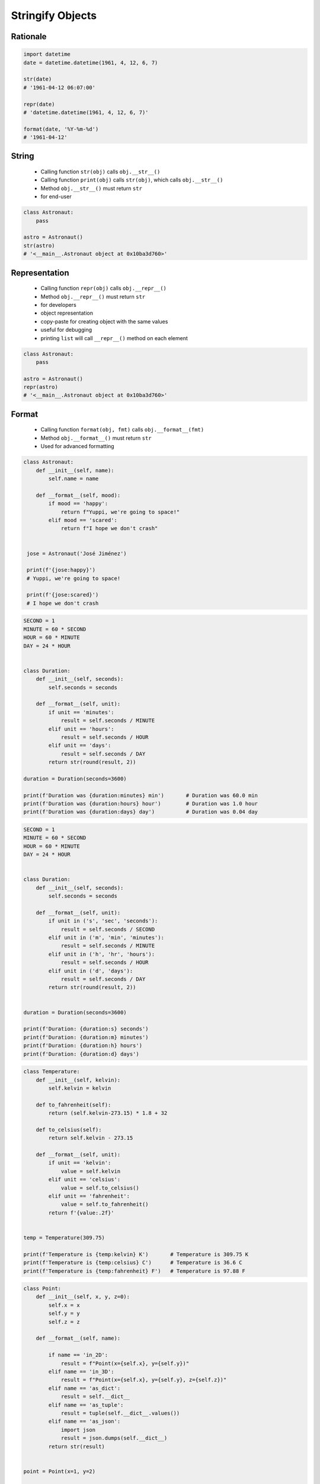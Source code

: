 .. _OOP Stringify Objects:

*****************
Stringify Objects
*****************


Rationale
=========
.. code-block:: python

    import datetime
    date = datetime.datetime(1961, 4, 12, 6, 7)

    str(date)
    # '1961-04-12 06:07:00'

    repr(date)
    # 'datetime.datetime(1961, 4, 12, 6, 7)'

    format(date, '%Y-%m-%d')
    # '1961-04-12'


String
======
.. highlights::
    * Calling function ``str(obj)`` calls ``obj.__str__()``
    * Calling function ``print(obj)`` calls ``str(obj)``, which calls ``obj.__str__()``
    * Method ``obj.__str__()`` must return ``str``
    * for end-user

.. code-block:: python

    class Astronaut:
        pass

    astro = Astronaut()
    str(astro)
    # '<__main__.Astronaut object at 0x10ba3d760>'

.. code-block:: python
    :caption: Object without ``__str__()`` method overloaded prints their memory address

    class Astronaut:
        def __init__(self, name):
            self.name = name


    astro = Astronaut('José Jiménez')

    print(astro)        # <__main__.Astronaut object at 0x114175dd0>
    str(astro)          # '<__main__.Astronaut object at 0x114175dd0>'
    astro.__str__()     # '<__main__.Astronaut object at 0x114175dd0>'

.. code-block:: python
    :caption: Objects can verbose print if ``__str__()`` method is present

    class Astronaut:
        def __init__(self, name):
            self.name = name

        def __str__(self):
            return f'My name... {self.name}'


    astro = Astronaut('José Jiménez')

    print(astro)        # My name... José Jiménez
    str(astro)          # 'My name... José Jiménez'
    astro.__str__()     # 'My name... José Jiménez'


Representation
==============
.. highlights::
    * Calling function ``repr(obj)`` calls ``obj.__repr__()``
    * Method ``obj.__repr__()`` must return ``str``
    * for developers
    * object representation
    * copy-paste for creating object with the same values
    * useful for debugging
    * printing ``list`` will call ``__repr__()`` method on each element

.. code-block:: python

    class Astronaut:
        pass

    astro = Astronaut()
    repr(astro)
    # '<__main__.Astronaut object at 0x10ba3d760>'


.. code-block:: python
    :caption: Using ``__repr__()`` on a class

    class Astronaut:
        def __init__(self, name):
            self.name = name

        def __repr__(self):
            return f'Astronaut(name="{self.name}")'


     astro = Astronaut('José Jiménez')

     repr(astro)        # 'Astronaut(name="José Jiménez")'
     astro              # Astronaut(name="José Jiménez")

.. code-block:: python
    :caption: Printing ``list`` will call ``__repr__()`` method on each element

    class Astronaut:
        def __init__(self, name):
            self.name = name

    crew = [
        Astronaut('Jan Twardowski'),
        Astronaut('Mark Watney'),
        Astronaut('Melissa Lewis'),
    ]

    print(crew)
    # [
    #   <__main__.Astronaut object at 0x107871160>,
    #   <__main__.Astronaut object at 0x107c422e8>,
    #   <__main__.Astronaut object at 0x108156be0>
    # ]

.. code-block:: python
    :caption: Printing ``list`` will call ``__repr__()`` method on each element

    class Astronaut:
        def __init__(self, name):
            self.name = name

        def __repr__(self):
            return f'{self.name}'

    crew = [
        Astronaut('Jan Twardowski'),
        Astronaut('Mark Watney'),
        Astronaut('Melissa Lewis'),
    ]

    print(crew)
    # [Jan Twardowski, Mark Watney, Melissa Lewis]


Format
======
.. highlights::
    * Calling function ``format(obj, fmt)`` calls ``obj.__format__(fmt)``
    * Method ``obj.__format__()`` must return ``str``
    * Used for advanced formatting

.. code-block:: python

    class Astronaut:
        def __init__(self, name):
            self.name = name

        def __format__(self, mood):
            if mood == 'happy':
                return f"Yuppi, we're going to space!"
            elif mood == 'scared':
                return f"I hope we don't crash"


     jose = Astronaut('José Jiménez')

     print(f'{jose:happy}')
     # Yuppi, we're going to space!

     print(f'{jose:scared}')
     # I hope we don't crash

.. code-block:: python

    SECOND = 1
    MINUTE = 60 * SECOND
    HOUR = 60 * MINUTE
    DAY = 24 * HOUR


    class Duration:
        def __init__(self, seconds):
            self.seconds = seconds

        def __format__(self, unit):
            if unit == 'minutes':
                result = self.seconds / MINUTE
            elif unit == 'hours':
                result = self.seconds / HOUR
            elif unit == 'days':
                result = self.seconds / DAY
            return str(round(result, 2))

    duration = Duration(seconds=3600)

    print(f'Duration was {duration:minutes} min')       # Duration was 60.0 min
    print(f'Duration was {duration:hours} hour')        # Duration was 1.0 hour
    print(f'Duration was {duration:days} day')          # Duration was 0.04 day

.. code-block:: python

    SECOND = 1
    MINUTE = 60 * SECOND
    HOUR = 60 * MINUTE
    DAY = 24 * HOUR


    class Duration:
        def __init__(self, seconds):
            self.seconds = seconds

        def __format__(self, unit):
            if unit in ('s', 'sec', 'seconds'):
                result = self.seconds / SECOND
            elif unit in ('m', 'min', 'minutes'):
                result = self.seconds / MINUTE
            elif unit in ('h', 'hr', 'hours'):
                result = self.seconds / HOUR
            elif unit in ('d', 'days'):
                result = self.seconds / DAY
            return str(round(result, 2))


    duration = Duration(seconds=3600)

    print(f'Duration: {duration:s} seconds')
    print(f'Duration: {duration:m} minutes')
    print(f'Duration: {duration:h} hours')
    print(f'Duration: {duration:d} days')

.. code-block:: python

    class Temperature:
        def __init__(self, kelvin):
            self.kelvin = kelvin

        def to_fahrenheit(self):
            return (self.kelvin-273.15) * 1.8 + 32

        def to_celsius(self):
            return self.kelvin - 273.15

        def __format__(self, unit):
            if unit == 'kelvin':
                value = self.kelvin
            elif unit == 'celsius':
                value = self.to_celsius()
            elif unit == 'fahrenheit':
                value = self.to_fahrenheit()
            return f'{value:.2f}'


    temp = Temperature(309.75)

    print(f'Temperature is {temp:kelvin} K')       # Temperature is 309.75 K
    print(f'Temperature is {temp:celsius} C')      # Temperature is 36.6 C
    print(f'Temperature is {temp:fahrenheit} F')   # Temperature is 97.88 F

.. code-block:: python

    class Point:
        def __init__(self, x, y, z=0):
            self.x = x
            self.y = y
            self.z = z

        def __format__(self, name):

            if name == 'in_2D':
                result = f"Point(x={self.x}, y={self.y})"
            elif name == 'in_3D':
                result = f"Point(x={self.x}, y={self.y}, z={self.z})"
            elif name == 'as_dict':
                result = self.__dict__
            elif name == 'as_tuple':
                result = tuple(self.__dict__.values())
            elif name == 'as_json':
                import json
                result = json.dumps(self.__dict__)
            return str(result)


    point = Point(x=1, y=2)

    print(f'{point:in_2D}')           # 'Point(x=1, y=2)'
    print(f'{point:in_3D}')           # 'Point(x=1, y=2, z=0)'
    print(f'{point:as_tuple}')        # '(1, 2, 0)'
    print(f'{point:as_dict}')         # "{'x': 1, 'y': 2, 'z': 0}"
    print(f'{point:as_json}')         # '{"x": 1, "y": 2, "z": 0}'


Assignments
===========

OOP Stringify Str
-----------------
* Assignment: OOP Stringify Str
* Filename: oop_stringify_str.py
* Complexity: easy
* Lines of code to write: 3 lines
* Estimated time of completion: 5 min

English:
    #. Use code from "Given" section (see below)
    #. While printing object show: species name and a sum of ``self.features``
    #. Result of sum round to one decimal place
    #. Compare result with "Tests" section (see below)

Polish:
    #. Użyj kodu z sekcji "Given" (patrz poniżej)
    #. Przy wypisywaniu obiektu pokaż: nazwę gatunku i sumę ``self.features``
    #. Wynik sumowania zaokrąglij do jednego miejsca po przecinku
    #. Porównaj wyniki z sekcją "Tests" (patrz poniżej)

Given:
    .. code-block:: python

        DATA = [
            (4.7, 3.2, 1.3, 0.2, 'setosa'),
            (7.0, 3.2, 4.7, 1.4, 'versicolor'),
            (7.6, 3.0, 6.6, 2.1, 'virginica'),
        ]

        class Iris:
            def __init__(self, features, label):
                self.features = features
                self.label = label

Tests:
    >>> for *features, label in DATA:
    ...    iris = Iris(features, label)
    ...    print(iris)
    setosa 9.4
    versicolor 16.3
    virginica 19.3

OOP Stringify Repr
------------------
* Assignment: OOP Stringify Repr
* Filename: oop_stringify_repr.py
* Complexity: easy
* Lines of code to write: 3 lines
* Estimated time of completion: 5 min

English:
    #. Use code from "Given" section (see below)
    #. Print representation of each instance with values (use ``repr()``)
    #. Result of sum round to two decimal places
    #. Compare result with "Tests" section (see below)

Polish:
    #. Użyj kodu z sekcji "Given" (patrz poniżej)
    #. Wypisz reprezentację każdej z instancji z wartościami (użyj ``repr()``)
    #. Wynik sumowania zaokrąglij do dwóch miejsc po przecinku
    #. Porównaj wyniki z sekcją "Tests" (patrz poniżej)

Given:
    .. code-block:: python

        DATA = [
            (4.7, 3.2, 1.3, 0.2, 'setosa'),
            (7.0, 3.2, 4.7, 1.4, 'versicolor'),
            (7.6, 3.0, 6.6, 2.1, 'virginica'),
        ]


        class Iris:
            def __init__(self, features, label):
                self.features = features
                self.label = label

Tests:
    >>> result = [Iris(X,y) for *X,y in DATA]
    >>> result  # doctest: +NORMALIZE_WHITESPACE
    [Iris(features=[4.7, 3.2, 1.3, 0.2], label='setosa'),
     Iris(features=[7.0, 3.2, 4.7, 1.4], label='versicolor'),
     Iris(features=[7.6, 3.0, 6.6, 2.1], label='virginica')]

OOP Stringify Format
--------------------
* Assignment: OOP Stringify Format
* Filename: oop_stringify_format.py
* Complexity: easy
* Lines of code to write: 8 lines
* Estimated time of completion: 5 min

English:
    #. Use code from "Given" section (see below)
    #. Overload ``__format__()`` to convert length units
    #. Compare result with "Tests" section (see below)

Polish:
    #. Użyj kodu z sekcji "Given" (patrz poniżej)
    #. Przeciąż ``__format__()`` aby konwertował jednostki długości
    #. Porównaj wyniki z sekcją "Tests" (patrz poniżej)

Hints:
    * 1 km = 1000 m
    * 1 m = 100 cm

Given:
    .. code-block:: python

        class Distance:
            def __init__(self, meters):
                self.meters = meters

Tests:
    >>> result = Distance(meters=1337)
    >>> format(result, 'km')
    '1.337'
    >>> format(result, 'cm')
    '133700'
    >>> format(result, 'm')
    '1337'

OOP Stringify Nested
--------------------
* Assignment: OOP Stringify Nested
* Filename: oop_stringify_nested.py
* Complexity: medium
* Lines of code to write: 9 lines
* Estimated time of completion: 21 min

English:
    #. Use code from "Given" section (see below)
    #. Overload ``str`` and ``repr`` to achieve desired printing output
    #. Compare result with "Tests" section (see below)

Polish:
    #. Użyj kodu z sekcji "Given" (patrz poniżej)
    #. Przeciąż ``str`` i ``repr`` aby osiągnąć oczekiwany rezultat wypisywania
    #. Porównaj wyniki z sekcją "Tests" (patrz poniżej)

Hints:
    * Define ``Crew.__str__()``
    * Define ``Astronaut.__str__()`` and ``Astronaut.__repr__()``
    * Define ``Mission.__repr__()``

Given:
    .. code-block:: python
        :caption: Address Book

        class Crew:
            def __init__(self, members=()):
                self.members = list(members)

        class Astronaut:
            def __init__(self, name, experience=()):
                self.name = name
                self.experience = list(experience)

        class Mission:
            def __init__(self, year, name):
                self.year = year
                self.name = name

Tests:
    >>> melissa = Astronaut('Melissa Lewis')
    >>> print(f'Commander: \\n{melissa}\\n')  # doctest: +NORMALIZE_WHITESPACE
    Commander:
    Melissa Lewis

    >>> mark = Astronaut('Mark Watney', experience=[
    ...    Mission(2035, 'Ares 3')])
    >>> print(f'Space Pirate: \\n{mark}\\n')  # doctest: +NORMALIZE_WHITESPACE
    Space Pirate:
    Mark Watney veteran of [
          2035: Ares 3]

    >>> crew = Crew([
    ...     Astronaut('Jan Twardowski', experience=[
    ...         Mission(1969, 'Apollo 11'),
    ...         Mission(2024, 'Artemis 3'),
    ...     ]),
    ...     Astronaut('José Jiménez'),
    ...     Astronaut('Mark Watney', experience=[
    ...         Mission(2035, 'Ares 3'),
    ...     ]),
    ... ])

    >>> print(f'Crew: \\n{crew}')  # doctest: +NORMALIZE_WHITESPACE
    Crew:
    Jan Twardowski veteran of [
          1969: Apollo 11,
          2024: Artemis 3]
    José Jiménez
    Mark Watney veteran of [
          2035: Ares 3]

